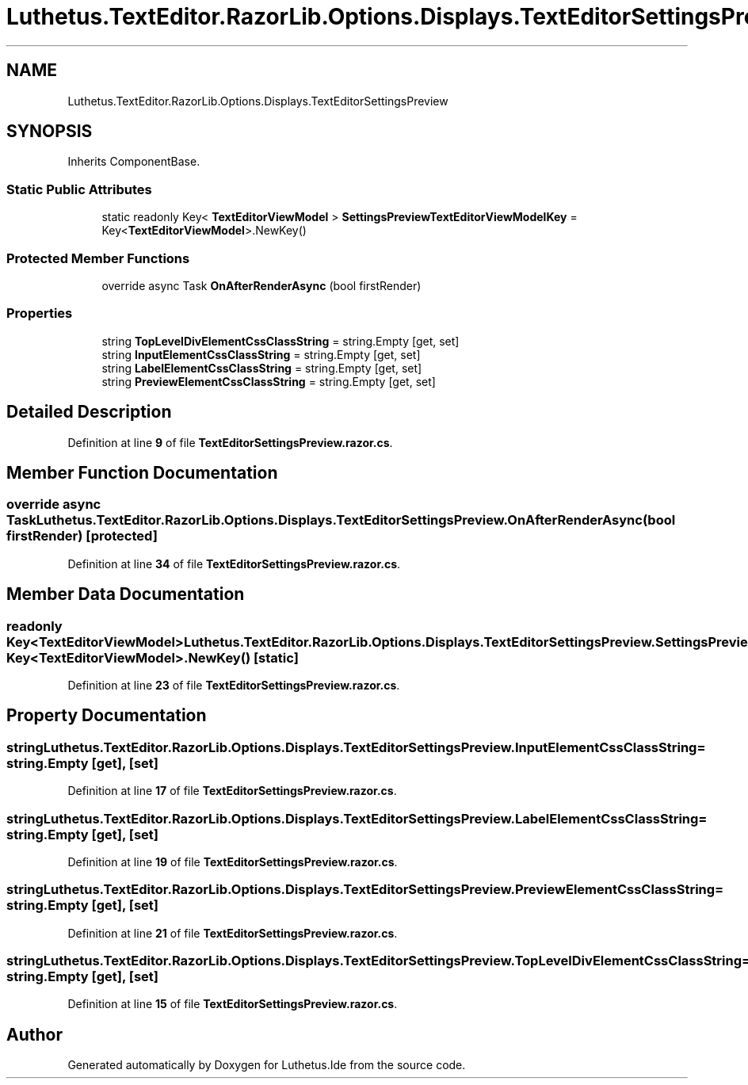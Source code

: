 .TH "Luthetus.TextEditor.RazorLib.Options.Displays.TextEditorSettingsPreview" 3 "Version 1.0.0" "Luthetus.Ide" \" -*- nroff -*-
.ad l
.nh
.SH NAME
Luthetus.TextEditor.RazorLib.Options.Displays.TextEditorSettingsPreview
.SH SYNOPSIS
.br
.PP
.PP
Inherits ComponentBase\&.
.SS "Static Public Attributes"

.in +1c
.ti -1c
.RI "static readonly Key< \fBTextEditorViewModel\fP > \fBSettingsPreviewTextEditorViewModelKey\fP = Key<\fBTextEditorViewModel\fP>\&.NewKey()"
.br
.in -1c
.SS "Protected Member Functions"

.in +1c
.ti -1c
.RI "override async Task \fBOnAfterRenderAsync\fP (bool firstRender)"
.br
.in -1c
.SS "Properties"

.in +1c
.ti -1c
.RI "string \fBTopLevelDivElementCssClassString\fP = string\&.Empty\fR [get, set]\fP"
.br
.ti -1c
.RI "string \fBInputElementCssClassString\fP = string\&.Empty\fR [get, set]\fP"
.br
.ti -1c
.RI "string \fBLabelElementCssClassString\fP = string\&.Empty\fR [get, set]\fP"
.br
.ti -1c
.RI "string \fBPreviewElementCssClassString\fP = string\&.Empty\fR [get, set]\fP"
.br
.in -1c
.SH "Detailed Description"
.PP 
Definition at line \fB9\fP of file \fBTextEditorSettingsPreview\&.razor\&.cs\fP\&.
.SH "Member Function Documentation"
.PP 
.SS "override async Task Luthetus\&.TextEditor\&.RazorLib\&.Options\&.Displays\&.TextEditorSettingsPreview\&.OnAfterRenderAsync (bool firstRender)\fR [protected]\fP"

.PP
Definition at line \fB34\fP of file \fBTextEditorSettingsPreview\&.razor\&.cs\fP\&.
.SH "Member Data Documentation"
.PP 
.SS "readonly Key<\fBTextEditorViewModel\fP> Luthetus\&.TextEditor\&.RazorLib\&.Options\&.Displays\&.TextEditorSettingsPreview\&.SettingsPreviewTextEditorViewModelKey = Key<\fBTextEditorViewModel\fP>\&.NewKey()\fR [static]\fP"

.PP
Definition at line \fB23\fP of file \fBTextEditorSettingsPreview\&.razor\&.cs\fP\&.
.SH "Property Documentation"
.PP 
.SS "string Luthetus\&.TextEditor\&.RazorLib\&.Options\&.Displays\&.TextEditorSettingsPreview\&.InputElementCssClassString = string\&.Empty\fR [get]\fP, \fR [set]\fP"

.PP
Definition at line \fB17\fP of file \fBTextEditorSettingsPreview\&.razor\&.cs\fP\&.
.SS "string Luthetus\&.TextEditor\&.RazorLib\&.Options\&.Displays\&.TextEditorSettingsPreview\&.LabelElementCssClassString = string\&.Empty\fR [get]\fP, \fR [set]\fP"

.PP
Definition at line \fB19\fP of file \fBTextEditorSettingsPreview\&.razor\&.cs\fP\&.
.SS "string Luthetus\&.TextEditor\&.RazorLib\&.Options\&.Displays\&.TextEditorSettingsPreview\&.PreviewElementCssClassString = string\&.Empty\fR [get]\fP, \fR [set]\fP"

.PP
Definition at line \fB21\fP of file \fBTextEditorSettingsPreview\&.razor\&.cs\fP\&.
.SS "string Luthetus\&.TextEditor\&.RazorLib\&.Options\&.Displays\&.TextEditorSettingsPreview\&.TopLevelDivElementCssClassString = string\&.Empty\fR [get]\fP, \fR [set]\fP"

.PP
Definition at line \fB15\fP of file \fBTextEditorSettingsPreview\&.razor\&.cs\fP\&.

.SH "Author"
.PP 
Generated automatically by Doxygen for Luthetus\&.Ide from the source code\&.
